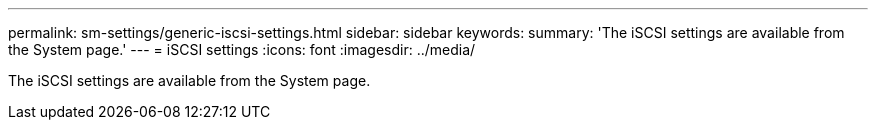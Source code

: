 ---
permalink: sm-settings/generic-iscsi-settings.html
sidebar: sidebar
keywords: 
summary: 'The iSCSI settings are available from the System page.'
---
= iSCSI settings
:icons: font
:imagesdir: ../media/

[.lead]
The iSCSI settings are available from the System page.
